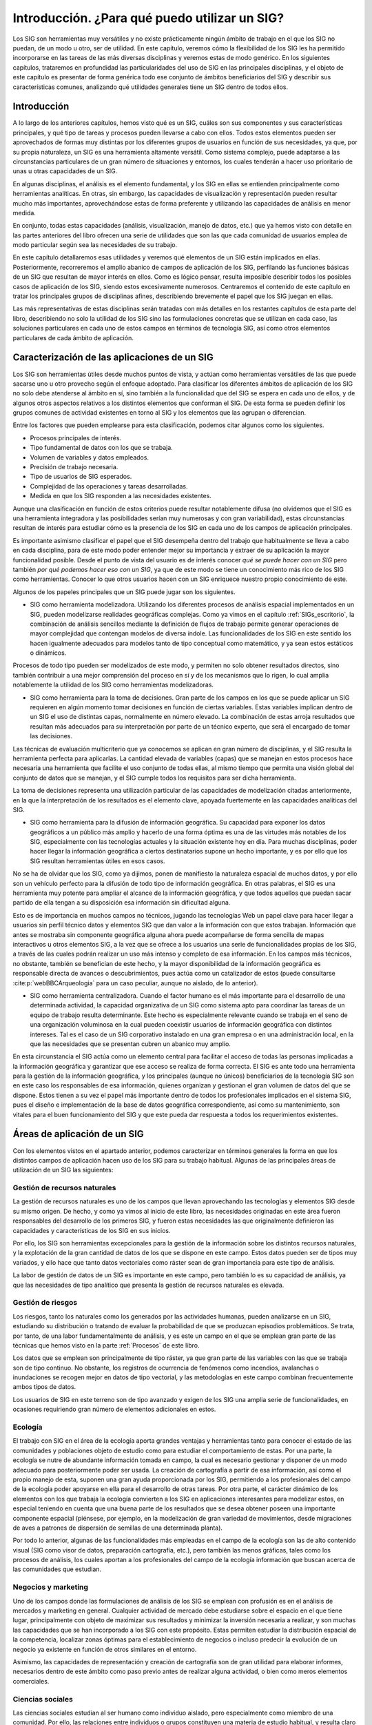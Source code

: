 .. _Introduccion_aplicaciones:


**********************************************************
Introducción. ¿Para qué puedo utilizar un SIG?
**********************************************************



Los SIG son herramientas muy versátiles y no existe prácticamente ningún ámbito de trabajo en el que los SIG no puedan, de un modo u otro, ser de utilidad. En este capítulo, veremos cómo la flexibilidad de los SIG les ha permitido incorporarse en las tareas de las más diversas disciplinas y veremos estas de modo genérico. En los siguientes capítulos, trataremos en profundidad las particularidades del uso de SIG en las principales disciplinas, y el objeto de este capítulo es presentar de forma genérica todo ese conjunto de ámbitos beneficiarios del SIG y describir sus características comunes, analizando qué utilidades generales tiene un SIG dentro de todos ellos.


Introducción
=====================================================

A lo largo de los anteriores capítulos, hemos visto qué es un SIG, cuáles son sus componentes y sus características principales, y qué tipo de tareas y procesos pueden llevarse a cabo con ellos. Todos estos elementos pueden ser aprovechados de formas muy distintas por los diferentes grupos de usuarios en función de sus necesidades, ya que, por su propia naturaleza, un SIG es una herramienta altamente versátil. Como sistema complejo, puede adaptarse a las circunstancias particulares de un gran número de situaciones y entornos, los cuales tenderán a hacer uso prioritario de unas u otras capacidades de un SIG. 

En algunas disciplinas, el análisis es el elemento fundamental, y los SIG en ellas se entienden principalmente como herramientas analíticas. En otras, sin embargo, las capacidades de visualización y representación pueden resultar mucho más importantes, aprovechándose estas de forma preferente y utilizando las capacidades de análisis en menor medida.

En conjunto, todas estas capacidades (análisis, visualización, manejo de datos, etc.) que ya hemos visto con detalle en las partes anteriores del libro ofrecen una serie de utilidades que son las que cada comunidad de usuarios emplea de modo particular según sea las necesidades de su trabajo.

En este capítulo detallaremos esas utilidades y veremos qué elementos de un SIG están implicados en ellas. Posteriormente, recorreremos el amplio abanico de campos de aplicación de los SIG, perfilando las funciones básicas de un SIG que resultan de mayor interés en ellos. Como es lógico pensar, resulta imposible describir todos los posibles casos de aplicación de los SIG, siendo estos excesivamente numerosos. Centraremos el contenido de este capítulo en tratar los principales grupos de disciplinas afines, describiendo brevemente el papel que los SIG juegan en ellas.

Las más representativas de estas disciplinas serán tratadas con más detalles en los restantes capítulos de esta parte del libro, describiendo no solo la utilidad de los SIG sino las formulaciones concretas que se utilizan en cada caso, las soluciones particulares en cada uno de estos campos en términos de tecnología SIG, así como otros elementos particulares de cada ámbito de aplicación.

Caracterización de las aplicaciones de un SIG
=====================================================

Los SIG son herramientas útiles desde muchos puntos de vista, y actúan como herramientas versátiles de las que puede sacarse uno u otro provecho según el enfoque adoptado. Para clasificar los diferentes ámbitos de aplicación de los SIG no solo debe atenderse al ámbito en sí, sino también a la funcionalidad que del SIG se espera en cada uno de ellos, y de algunos otros aspectos relativos a los distintos elementos que conforman el SIG. De esta forma se pueden definir los grupos comunes de actividad existentes en torno al SIG y los elementos que las agrupan o diferencian.

Entre los factores que pueden emplearse para esta clasificación, podemos citar algunos como los siguientes.


* Procesos principales de interés.
* Tipo fundamental de datos con los que se trabaja.
* Volumen de variables y datos empleados.
* Precisión de trabajo necesaria.
* Tipo de usuarios de SIG esperados.
* Complejidad de las operaciones y tareas desarrolladas.
* Medida en que los SIG responden a las necesidades existentes.


Aunque una clasificación en función de estos criterios puede resultar notablemente difusa (no olvidemos que el SIG es una herramienta integradora y las posibilidades serían muy numerosas y con gran variabilidad), estas circunstancias resultan de interés para estudiar cómo es la presencia de los SIG en cada uno de los campos de aplicación principales.

Es importante asimismo clasificar el papel que el SIG desempeña dentro del trabajo que habitualmente se lleva a cabo en cada disciplina, para de este modo poder entender mejor su importancia y extraer de su aplicación la mayor funcionalidad posible. Desde el punto de vista del usuario es de interés conocer *qué se puede hacer con un SIG* pero también *por qué podemos hacer eso con un SIG*, ya que de este modo se tiene un conocimiento más rico de los SIG como herramientas. Conocer lo que otros usuarios hacen con un SIG enriquece nuestro propio conocimiento de este.

Algunos de los papeles principales que un SIG puede jugar son los siguientes.



* SIG como herramienta modelizadora. Utilizando los diferentes procesos de análisis espacial implementados en un SIG, pueden modelizarse realidades geográficas complejas. Como ya vimos en el capítulo :ref:`SIGs_escritorio`, la combinación de análisis sencillos mediante la definición de flujos de trabajo permite generar operaciones de mayor complejidad que contengan modelos de diversa índole. Las funcionalidades de los SIG en este sentido los hacen igualmente adecuados para modelos tanto de tipo conceptual como matemático, y ya sean estos estáticos o dinámicos.

Procesos de todo tipo pueden ser modelizados de este modo, y permiten no solo obtener resultados directos, sino también contribuir a una mejor comprensión del proceso en sí y de los mecanismos que lo rigen, lo cual amplia notablemente la utilidad de los SIG como herramientas modelizadoras.

* SIG como herramienta para la toma de decisiones. Gran parte de los campos en los que se puede aplicar un SIG requieren en algún momento tomar decisiones en función de ciertas variables. Estas variables implican dentro de un SIG el uso de distintas capas, normalmente en número elevado. La combinación de estas arroja resultados que resultan más adecuados para su interpretación por parte de un técnico experto, que será el encargado de tomar las decisiones. 

Las técnicas de evaluación multicriterio que ya conocemos se aplican en gran número de disciplinas, y el SIG resulta la herramienta perfecta para aplicarlas. La cantidad elevada de variables (capas) que se manejan en estos procesos hace necesaria una herramienta que facilite el uso conjunto de todas ellas, al mismo tiempo que permita una visión global del conjunto de datos que se manejan, y el SIG cumple todos los requisitos para ser dicha herramienta. 

La toma de decisiones representa una utilización particular de las capacidades de modelización citadas anteriormente, en la que la interpretación de los resultados es el elemento clave, apoyada fuertemente en las capacidades analíticas del SIG. 

* SIG como herramienta para la difusión de información geográfica. Su capacidad para exponer los datos geográficos a un público más amplio y hacerlo de una forma óptima es una de las virtudes más notables de los SIG, especialmente con las tecnologías actuales y la situación existente hoy en día. Para muchas disciplinas, poder hacer llegar la información geográfica a ciertos destinatarios supone un hecho importante, y es por ello que los SIG resultan herramientas útiles en esos casos.

No se ha de olvidar que los SIG, como ya dijimos, ponen de manifiesto la naturaleza espacial de muchos datos, y por ello son un vehículo perfecto para la difusión de todo tipo de información geográfica. En otras palabras, el SIG es una herramienta muy potente para ampliar el alcance de la información geográfica, y que todos aquellos que puedan sacar partido de ella tengan a su disposición esa información sin dificultad alguna.

Esto es de importancia en muchos campos no técnicos, jugando las tecnologías Web un papel clave para hacer llegar a usuarios sin perfil técnico datos y elementos SIG que dan valor a la información con que estos trabajan. Información que antes se mostraba sin componente geográfica alguna ahora puede acompañarse de forma sencilla de mapas interactivos u otros elementos SIG, a la vez que se ofrece a los usuarios una serie de funcionalidades propias de los SIG, a través de las cuales podrán realizar un uso más intenso y completo de esa información. En los campos más técnicos, no obstante, también se benefician de este hecho, y la mayor disponibilidad de la información geográfica es responsable directa de avances o descubrimientos, pues actúa como un catalizador de estos (puede consultarse  :cite:p:`webBBCArqueologia` para un caso peculiar, aunque no aislado, de lo anterior).

* SIG como herramienta centralizadora. Cuando el factor humano es el más importante para el desarrollo de una determinada actividad, la capacidad organizativa de un SIG como sistema apto para coordinar las tareas de un equipo de trabajo resulta determinante. Este hecho es especialmente relevante cuando se trabaja en el seno de una organización voluminosa en la cual pueden coexistir usuarios de información geográfica con distintos intereses. Tal es el caso de un SIG corporativo instalado en una gran empresa o en una administración local, en la que las necesidades que se presentan cubren un abanico muy amplio.

En esta circunstancia el SIG actúa como un elemento central para facilitar el acceso de todas las personas implicadas a la información geográfica y garantizar que ese acceso se realiza de forma correcta. El SIG es ante todo una herramienta para la gestión de la información geográfica, y los principales (aunque no únicos) beneficiarios de la tecnología SIG son en este caso los responsables de esa información, quienes organizan y gestionan el gran volumen de datos del que se dispone. Estos tienen a su vez el papel más importante dentro de todos los profesionales implicados en el sistema SIG, pues el diseño e implementación de la base de datos geográfica correspondiente, así como su mantenimiento, son vitales para el buen funcionamiento del SIG y que este pueda dar respuesta a todos los requerimientos existentes.



Áreas de aplicación de un SIG
=====================================================

Con los elementos vistos en el apartado anterior, podemos caracterizar en términos generales la forma en que los distintos campos de aplicación hacen uso de los SIG para su trabajo habitual. Algunas de las principales áreas de utilización de un SIG las siguientes:

Gestión de recursos naturales
--------------------------------------------------------------

La gestión de recursos naturales es uno de los campos que llevan aprovechando las tecnologías y elementos SIG desde su mismo origen. De hecho, y como ya vimos al inicio de este libro, las necesidades originadas en este área fueron responsables del desarrollo de los primeros SIG, y fueron estas necesidades las que originalmente definieron las capacidades y características de los SIG en sus inicios.

Por ello, los SIG son herramientas excepcionales para la gestión de la información sobre los distintos recursos naturales, y la explotación de la gran cantidad de datos de los que se dispone en este campo. Estos datos pueden ser de tipos muy variados, y ello hace que tanto datos vectoriales como ráster sean de gran importancia para este tipo de análisis.

La labor de gestión de datos de un SIG es importante en este campo, pero también lo es su capacidad de análisis, ya que las necesidades de tipo analítico que presenta la gestión de recursos naturales es elevada.

Gestión de riesgos
--------------------------------------------------------------

Los riesgos, tanto los naturales como los generados por las actividades humanas, pueden analizarse en un SIG, estudiando su distribución o tratando de evaluar la probabilidad de que se produzcan episodios problemáticos. Se trata, por tanto, de una labor fundamentalmente de análisis, y es este un campo en el que se emplean gran parte de las técnicas que hemos visto en la parte :ref:`Procesos` de este libro.

Los datos que se emplean son principalmente de tipo ráster, ya que gran parte de las variables con las que se trabaja son de tipo continuo. No obstante, los registros de ocurrencia de fenómenos como incendios, avalanchas o inundaciones se recogen mejor en datos de tipo vectorial, y las metodologías en este campo combinan frecuentemente ambos tipos de datos.

Los usuarios de SIG en este terreno son de tipo avanzado y exigen de los SIG una amplia serie de funcionalidades, en ocasiones requiriendo gran número de elementos adicionales en estos. 

Ecología
--------------------------------------------------------------

El trabajo con SIG en el área de la ecología aporta grandes ventajas y herramientas tanto para conocer el estado de las comunidades y poblaciones objeto de estudio como para estudiar el comportamiento de estas. Por una parte, la ecología se nutre de abundante información tomada en campo, la cual es necesario gestionar y disponer de un modo adecuado para posteriormente poder ser usada. La creación de cartografía a partir de esa información, así como el propio manejo de esta, suponen una gran ayuda proporcionada por los SIG, permitiendo a los profesionales del campo de la ecología poder apoyarse en ella para el desarrollo de otras tareas. Por otra parte, el carácter dinámico de los elementos con los que trabaja la ecología convierten a los SIG en aplicaciones interesantes para modelizar estos, en especial teniendo en cuenta que una buena parte de los resultados que se desea obtener poseen una importante componente espacial (piénsese, por ejemplo, en la modelización de gran variedad de movimientos, desde migraciones de aves a patrones de dispersión de semillas de una determinada planta).

Por todo lo anterior, algunas de las funcionalidades más empleadas en el campo de la ecología son las de alto contenido visual (SIG como visor de datos, preparación cartografía, etc.), pero también las menos gráficas, tales como los procesos de análisis, los cuales aportan a los  profesionales del campo de la ecología información que buscan acerca de las comunidades que estudian.

Negocios y marketing
--------------------------------------------------------------

Uno de los campos donde las formulaciones de análisis de los SIG se emplean con profusión es en el análisis de mercados y marketing en general. Cualquier actividad de mercado debe estudiarse sobre el espacio en el que tiene lugar, principalmente con objeto de maximizar sus resultados y minimizar la inversión necesaria a realizar, y son muchas las capacidades que se han incorporado a los SIG con este propósito. Estas permiten estudiar la distribución espacial de la competencia, localizar zonas óptimas para el establecimiento de negocios o incluso predecir la evolución de un negocio ya existente en función de otros similares en el entorno.

Asimismo, las capacidades de representación y creación de cartografía son de gran utilidad para elaborar informes, necesarios dentro de este ámbito como paso previo antes de realizar alguna actividad, o bien como meros elementos comerciales.

Ciencias sociales
--------------------------------------------------------------

Las ciencias sociales estudian al ser humano como individuo aislado, pero especialmente como miembro de una comunidad. Por ello, las relaciones entre individuos o grupos constituyen una materia de estudio habitual, y resulta claro que tales relaciones están íntimamente vinculadas al espacio ocupado por estos. Es decir, se trata de relaciones con una gran componente espacial. Los algoritmos de análisis de los SIG son una herramienta de gran valor para estudiar esas relaciones, y proveen a las ciencias sociales de útiles para extraer conclusiones y elaborar hipótesis.

Una buena parte de las formulaciones más habituales dentro de las ciencias sociales son de tipo estadístico. Los conceptos y formulaciones de la geoestadística, algunas de las cuales hemos visto en otros capítulos anteriores, y que guardan una estrecha relación con los SIG, se añaden al conjunto de herramientas disponibles, extendiendo el análisis estadístico para incluir esa componente espacial que desempeña un papel tan relevante en las relaciones estudiadas.

Planificación
--------------------------------------------------------------

La ejecución de cualquier actividad en el medio requiere hoy en día un cuidadoso estudio para escoger el mejor lugar en el que llevar esta a cabo, maximizando beneficios y disminuyendo los posibles impactos negativos. Puesto que son muchos los factores implicados que han de tenerse en cuenta, el SIG es imprescindible para poder combinarlos todos, ya que permite un manejo fluido y potente de un gran número de distintas capas. Sin el SIG, resultaría difícil plantear estudios con tal cantidad de factores, y poder disponer de una visión global de todo ellos y sus interrelaciones es una de las muchas ventajas que el uso de un SIG aporta en este campo.

El papel de un SIG como herramienta de ayuda a la toma de decisiones es fundamental en este caso, y contribuye de manera muy relevante a que esas decisiones se tomen sobre una base más sólida y teniendo en cuenta todos los factores geográficos implicados.

Militar
--------------------------------------------------------------

Como en muchos otros ámbitos, el sector militar es un gran impulsor en la creación de tecnología, desarrollando esta acorde con sus necesidades. Resulta obvio que la información espacial es de gran importancia para el desarrollo de la actividad militar, y los SIG han sido por ello herramientas muy valiosas en este terreno desde sus mismos inicios. Dentro de las distintas capacidades que un SIG presenta, el análisis resulta de especial importancia para el estudio de alternativas y escenarios, aunque la practica totalidad de ellas encuentran aplicación en una u otra actividad dentro del sector. Es necesario recordar igualmente que los ejércitos son importantes creadores de cartografía, por lo que las capacidades de edición de datos, digitalización y composición cartográfica también son muy relevantes para este colectivo.

Acerca de los capítulos de esta parte
=====================================================

Antes de pasar a detallar cómo y para qué se emplean los SIG en algunas disciplinas citadas anteriormente, es necesario aclarar que el conjunto de capítulos restantes de esta parte no pretenden en absoluto ser una referencia acerca de todos los campos de aplicación posibles de un Sistema de Información Geográfica. Por la propia versatilidad de estos, hacer algo así implicaría una labor muy extensa que daría lugar a un texto poco manejable y con mucho más detalle del necesario. Por esta razón, se han escogido algunas áreas de aplicación, con objeto de mostrar de la forma más ilustrativa posible la utilidad práctica de los SIG, pero existen otras muchas quizás incluso más representativas que las elegidas, de las cuales no se incluye información alguna. Esto no significa, no obstante, que sean de menor interés o que el SIG en ellas no tenga aplicación real.

Asimismo, tampoco se ha tratado, dentro de las áreas escogidas, de recoger todos los conocimientos posibles, ni tan siquiera una visión global. Del mismo modo que a la hora de seleccionar grandes bloques de aplicación se ha hecho con criterio meramente didáctico e ilustrativo, cada capítulo detalla solo algunos casos particulares, y estos se enfocan desde uno u otro punto de vista en función de qué aspecto resulte de mayor interés mostrar respecto al uso de los SIG en ese campo. En algunos casos, se intenta explicar con detalle algunos modelos y formulaciones, relacionándolas con los procesos que hemos estudiado en la parte correspondiente de este libro, para así mostrar un uso real de estos en su conjunto. En otros casos, sin embargo, tan solo se detallan las ventajas del uso del SIG o la forma de aprovecharlos, sin entrar en el detalle técnico. Cuando se considera oportuno, se menciona algún tipo *software* particular que sea habitual emplear para realizar determinadas tareas, y que constituya un complemento a las aplicaciones SIG estándar.

En cualquier caso, no debes esperar que estos capítulos te permitan adentrarte en el área de conocimiento concreta que se detalla y en cómo trabajar en ella con un SIG, sino únicamente aprender algo más acerca de cómo este SIG puede ser una herramienta valiosa en esa disciplina, y tal vez extraer ideas sobre la forma de trabajo dentro de esta que luego podrás aplicar en tu propia labor, sea esta en uno u otro campo.

Si se desea ampliar la información sobre el uso real de los SIG, existen multitud de referencias al respecto. En  :cite:p:`webEstudiosCaso` encontrarás una buena colección de estudios de caso acerca del uso de SIG en muy diversos campos.

Resumen
=====================================================

Las áreas de aplicación de los SIG son muy variadas, y cada una de ellas hace un uso distinto de las diferentes componentes de estos. Podemos clasificarlas en función de parámetros como el tipo de usuario, el tipo de datos empleado o los procesos más importantes que se utilizan. En cada caso, el SIG juega un papel particular para satisfacer las necesidades concretas del campo de aplicación. Cabe destacar los roles como herramienta para la toma de decisiones, la difusión de la información o la gestión del acceso a esta.

Algunos campos en los que el SIG tiene actualmente una amplia importancia son la ecología, el marketing, la gestión de riegos o las ciencias sociales, aunque prácticamente todos los ámbitos de conocimiento pueden en mayor o menor medida ser beneficiarios de estas tecnologías, ya que, de un modo y u otro, trabajan con información georreferenciada.
